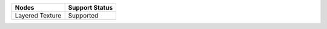 .. _label_nodes_othertextures:

.. cssclass:: table-striped table-condensed table-hover

=================== ==================
Nodes               Support Status  
=================== ==================
Layered Texture     Supported
=================== ==================     

